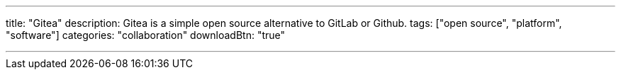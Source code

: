 ---
title: "Gitea"
description: Gitea is a simple open source alternative to GitLab or Github.
tags: ["open source", "platform", "software"]
categories: "collaboration"
downloadBtn: "true"

---
:toc:

